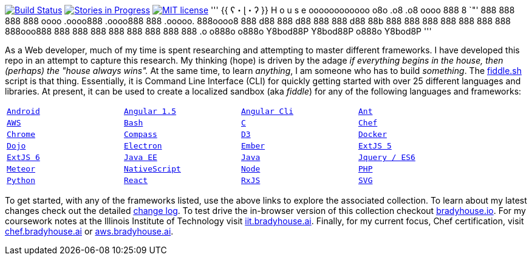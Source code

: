 image:https://travis-ci.org/bradyhouse/house.svg?branch=master["Build Status", link="https://travis-ci.org/bradyhouse/house"]
image:https://badge.waffle.io/bradyhouse/house.png?label=in%20progress&title=Stories%20In%20Progress[link="https://waffle.io/bradyhouse/house", alt="Stories in Progress", role="right"]
image:http://img.shields.io/badge/license-MIT-brightgreen.svg["MIT license", link="http://opensource.org/licenses/MIT"]
'''
 {{ ʕ・ɭ・ʔ }}
 H o u s e  
 oooooooooooo  o8o        .o8        .o8  oooo
   888       8  `"'        888        888   888
   888         oooo   .oooo888   .oooo888   888   .ooooo.
   888oooo8     888  d88   888  d88   888   888  d88   88b
   888          888  888   888  888   888   888  888ooo888
   888          888  888   888  888   888   888  888    .o
  o888o        o888o  Y8bod88P   Y8bod88P  o888o  Y8bod8P
'''
        
As a Web developer, much of my time is spent researching and attempting to master different frameworks.
I have developed this repo in an attempt to capture this research. My thinking (hope) is driven by
the adage _if everything begins in the house, then (perhaps) the "house always wins"._ At the same time, to
learn _anything_, I am someone who has to build _something_.  The link:scripts/fiddle.sh[fiddle.sh] script is that thing.
Essentially, it is Command Line Interface (CLI) for quickly getting started with over 25 different languages and
libraries.  At present, it can be used to create a localized sandbox (aka _fiddle_) for any of the following languages
and frameworks:


[width="90%",cols="m,m,m,m"]
|=========================================================
|link:fiddles/android[Android]
|link:fiddles/angular[Angular 1.5]
|link:fiddles/angular2-cli[Angular Cli]
|link:fiddles/ant[Ant]
|link:fiddles/aws/readme.adoc[AWS]
|link:fiddles/bash[Bash]
|link:fiddles/c[C]
|link:fiddles/chef[Chef]
|link:fiddles/chrome[Chrome]
|link:fiddles/compass[Compass]
|link:fiddles/d3[D3]
|link:fiddles/docker[Docker]
|link:fiddles/dojo[Dojo]
|link:fiddles/electron[Electron]
|link:fiddles/ember[Ember]
|link:fiddles/extjs5[ExtJS 5]
|link:fiddles/extjs6[ExtJS 6]
|link:fiddles/java[Java EE]
|link:fiddles/javac[Java]
|link:fiddles/jquery[Jquery / ES6]
|link:fiddles/meteor[Meteor]
|link:fiddles/nativeScript[NativeScript]
|link:fiddles/node[Node]
|link:fiddles/php[PHP]
|link:fiddles/python[Python]
|link:fiddles/react[React]
|link:fiddles/rxjs[RxJS]
|link:fiddles/svg[SVG]
|link:fiddles/three[Three.js]
|link:fiddles/tween[Tween.js]
|=========================================================

To get started, with any of the frameworks listed, use the above links to explore the associated collection.  To learn
about my latest changes check out the detailed link:CHANGELOG.md[change log].  To test drive the in-browser version
of this collection checkout link:http://bradyhouse.io[bradyhouse.io].  For my coursework notes at the Illinois Institute of Technology visit
link:http://iit.bradyhouse.ai[iit.bradyhouse.ai]. Finally, for my current focus, Chef certification, visit link:http://chef.bradyhouse.ai[chef.bradyhouse.ai] or link:http://aws.bradyhouse.ai[aws.bradyhouse.ai].
